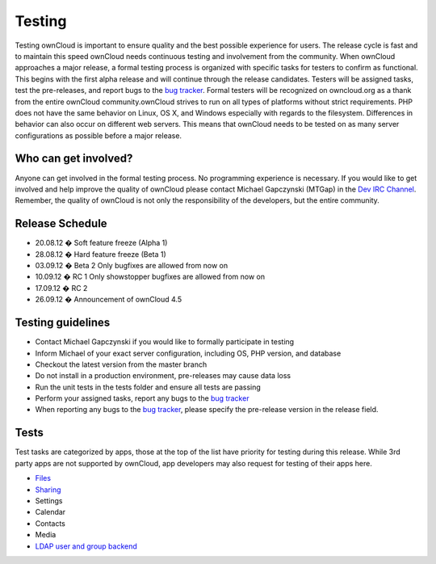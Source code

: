 Testing
=======

Testing ownCloud is important to ensure quality and the best possible experience for users. The release cycle is fast and to maintain this speed ownCloud needs continuous testing and involvement from the community. When ownCloud approaches a major release, a formal testing process is organized with specific tasks for testers to confirm as functional. This begins with the first alpha release and will continue through the release candidates. Testers will be assigned tasks, test the pre-releases, and report bugs to the `bug tracker`_. Formal testers will be recognized on owncloud.org as a thank from the entire ownCloud community.ownCloud strives to run on all types of platforms without strict requirements. PHP does not have the same behavior on Linux, OS X, and Windows especially with regards to the filesystem. Differences in behavior can also occur on different web servers. This means that ownCloud needs to be tested on as many server configurations as possible before a major release.

Who can get involved?
---------------------

Anyone can get involved in the formal testing process. No programming experience is necessary. If you would like to get involved and help improve the quality of ownCloud please contact Michael Gapczynski (MTGap) in the `Dev IRC Channel`_. Remember, the quality of ownCloud is not only the responsibility of the developers, but the entire community.

Release Schedule
----------------

* 20.08.12 � Soft feature freeze (Alpha 1)
* 28.08.12 � Hard feature freeze (Beta 1)
* 03.09.12 � Beta 2 Only bugfixes are allowed from now on
* 10.09.12 � RC 1 Only showstopper bugfixes are allowed from now on
* 17.09.12 � RC 2
* 26.09.12 � Announcement of ownCloud 4.5

Testing guidelines
------------------

* Contact Michael Gapczynski if you would like to formally participate in testing
* Inform Michael of your exact server configuration, including OS, PHP version, and database
* Checkout the latest version from the master branch
* Do not install in a production environment, pre-releases may cause data loss
* Run the unit tests in the tests folder and ensure all tests are passing
* Perform your assigned tasks, report any bugs to the `bug tracker`_
* When reporting any bugs to the `bug tracker`_, please specify the pre-release version in the release field.

Tests
-----

Test tasks are categorized by apps, those at the top of the list have priority for testing during this release. While 3rd party apps are not supported by ownCloud, app developers may also request for testing of their apps here.

* `Files`_
* `Sharing`_
* Settings
* Calendar
* Contacts
* Media
* `LDAP user and group backend`_

.. _Files: http://owncloud.org/dev/testing/files
.. _Sharing: http://owncloud.org/dev/testing/sharing
.. _LDAP user and group backend: http://owncloud.org/dev/testing/ldap-backend/
.. _bug tracker: https://github.com/owncloud/core/issues
.. _Dev IRC Channel: http://webchat.freenode.net/?channels=owncloud-dev

